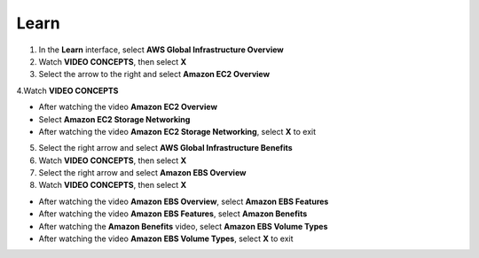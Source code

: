 Learn
==========

.. info::

    **Learn** helps players understand more about Amazon EC2 theory.


1. In the **Learn** interface, select **AWS Global Infrastructure Overview**


2. Watch **VIDEO CONCEPTS**, then select **X**


3. Select the arrow to the right and select **Amazon EC2 Overview**


4.Watch **VIDEO CONCEPTS**

- After watching the video **Amazon EC2 Overview**
- Select **Amazon EC2 Storage Networking**
- After watching the video **Amazon EC2 Storage Networking**, select **X** to exit


5. Select the right arrow and select **AWS Global Infrastructure Benefits**


6. Watch **VIDEO CONCEPTS**, then select **X**


7. Select the right arrow and select **Amazon EBS Overview**


8. Watch **VIDEO CONCEPTS**, then select **X**

- After watching the video **Amazon EBS Overview**, select **Amazon EBS Features**
- After watching the video **Amazon EBS Features**, select **Amazon Benefits**
- After watching the **Amazon Benefits** video, select **Amazon EBS Volume Types**
- After watching the video **Amazon EBS Volume Types**, select **X** to exit
